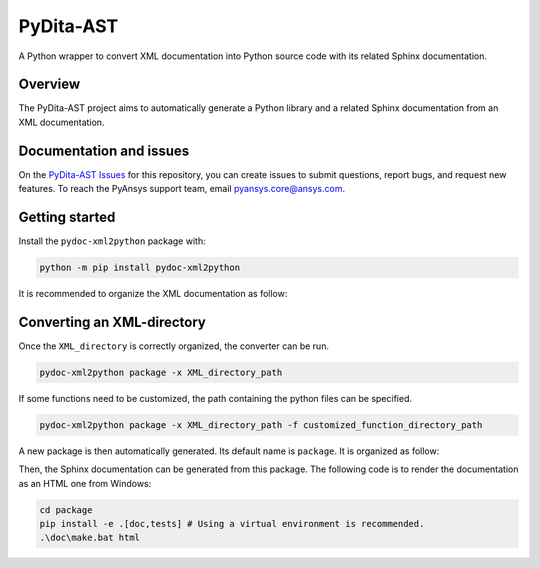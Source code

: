 PyDita-AST
==========

A Python wrapper to convert XML documentation into Python source code
with its related Sphinx documentation.

|pyansys| |pypi| |GH-CI| |codecov| |MIT| |black|

.. |pyansys| image:: https://img.shields.io/badge/Py-Ansys-ffc107.svg?logo=data:image/png;base64,iVBORw0KGgoAAAANSUhEUgAAABAAAAAQCAIAAACQkWg2AAABDklEQVQ4jWNgoDfg5mD8vE7q/3bpVyskbW0sMRUwofHD7Dh5OBkZGBgW7/3W2tZpa2tLQEOyOzeEsfumlK2tbVpaGj4N6jIs1lpsDAwMJ278sveMY2BgCA0NFRISwqkhyQ1q/Nyd3zg4OBgYGNjZ2ePi4rB5loGBhZnhxTLJ/9ulv26Q4uVk1NXV/f///////69du4Zdg78lx//t0v+3S88rFISInD59GqIH2esIJ8G9O2/XVwhjzpw5EAam1xkkBJn/bJX+v1365hxxuCAfH9+3b9/+////48cPuNehNsS7cDEzMTAwMMzb+Q2u4dOnT2vWrMHu9ZtzxP9vl/69RVpCkBlZ3N7enoDXBwEAAA+YYitOilMVAAAAAElFTkSuQmCC
   :target: https://docs.pyansys.com/
   :alt: PyAnsys

.. |pypi| image:: https://img.shields.io/pypi/v/pydoc-xml2python.svg?logo=python&logoColor=white
   :target: https://pypi.org/project/pydoc-xml2python/

.. |codecov| image:: https://codecov.io/gh/ansys/pydoc-xml2python/branch/main/graph/badge.svg
   :target: https://codecov.io/gh/ansys/pydoc-xml2python

.. |GH-CI| image:: https://github.com/ansys/pydoc-xml2python/actions/workflows/ci_cd.yml/badge.svg
   :target: https://github.com/ansys/pydoc-xml2python/actions/workflows/ci_cd.yml

.. |MIT| image:: https://img.shields.io/badge/License-MIT-yellow.svg
   :target: https://opensource.org/licenses/MIT

.. |black| image:: https://img.shields.io/badge/code%20style-black-000000.svg?style=flat
  :target: https://github.com/psf/black
  :alt: black


Overview
--------

The PyDita-AST project aims to automatically generate a Python library and a related 
Sphinx documentation from an XML documentation.


Documentation and issues
------------------------

On the `PyDita-AST Issues <https://github.com/ansys/pydoc-xml2python/issues>`_ for this repository,
you can create issues to submit questions, report bugs, and request new features. 
To reach the PyAnsys support team, email `pyansys.core@ansys.com <pyansys.core@ansys.com>`_.


Getting started
---------------

Install the ``pydoc-xml2python`` package with:

.. code:: bash

    python -m pip install pydoc-xml2python


It is recommended to organize the XML documentation as follow:

.. image:: ./doc/source/user_guide/images/diags/graphviz-diag_directory.png
   :width: 450
   :align: center


Converting an XML-directory
---------------------------

Once the ``XML_directory`` is correctly organized, the converter can be run.

.. code:: bash

    pydoc-xml2python package -x XML_directory_path

If some functions need to be customized, the path containing the python 
files can be specified.

.. code:: bash

    pydoc-xml2python package -x XML_directory_path -f customized_function_directory_path


A new package is then automatically generated. Its default name is ``package``.
It is organized as follow:

.. image:: ./doc/source/user_guide/images/diags/graphviz-diag_package.png
   :width: 450
   :align: center
   
Then, the Sphinx documentation can be generated from this package.
The following code is to render the documentation as an HTML one from Windows:

.. code:: bash

    cd package
    pip install -e .[doc,tests] # Using a virtual environment is recommended.
    .\doc\make.bat html 
   
